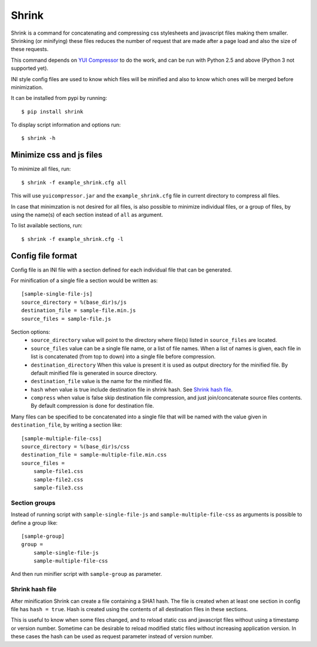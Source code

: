 ========
 Shrink
========

Shrink is a command for concatenating and compressing css stylesheets and
javascript files making them smaller.
Shrinking (or minifying) these files reduces the number of request that are
made after a page load and also the size of these requests.

This command depends on `YUI Compressor <http://developer.yahoo.com/yui/compressor/>`_
to do the work, and can be run with Python 2.5 and above (Python 3 not supported yet).

INI style config files are used to know which files will be minified and
also to know which ones will be merged before minimization.

It can be installed from pypi by running::

  $ pip install shrink

To display script information and options run::

  $ shrink -h


Minimize css and js files
=========================

To minimize all files, run::

  $ shrink -f example_shrink.cfg all

This will use ``yuicompressor.jar`` and the ``example_shrink.cfg`` file in
current directory to compress all files.

In case that minimzation is not desired for all files, is also possible to
minimize individual files, or a group of files, by using the name(s) of each
section instead of ``all`` as argument.

To list available sections, run::

  $ shrink -f example_shrink.cfg -l


Config file format
==================

Config file is an INI file with a section defined for each individual file that
can be generated.

For minification of a single file a section would be written as::

  [sample-single-file-js]
  source_directory = %(base_dir)s/js
  destination_file = sample-file.min.js
  source_files = sample-file.js

Section options:
  * ``source_directory`` value will point to the directory where file(s)
    listed in ``source_files`` are located.
  * ``source_files`` value can be a single file name, or a list of file names.
    When a list of names is given, each file in list is concatenated (from top
    to down) into a single file before compression.
  * ``destination_directory`` When this value is present it is used as output
    directory for the minified file. By default minified file is generated in
    source directory.
  * ``destination_file`` value is the name for the minified file.
  * ``hash`` when value is true include destination file in shrink hash.
    See `Shrink hash file`_.
  * ``compress`` when value is false skip destination file compression, and
    just join/concatenate source files contents. By default compression is
    done for destination file.

Many files can be specified to be concatenated into a single file that will be
named with the value given in ``destination_file``, by writing a section like::

  [sample-multiple-file-css]
  source_directory = %(base_dir)s/css
  destination_file = sample-multiple-file.min.css
  source_files =
      sample-file1.css
      sample-file2.css
      sample-file3.css

Section groups
--------------

Instead of running script with ``sample-single-file-js`` and
``sample-multiple-file-css`` as arguments is possible to define a group like::

  [sample-group]
  group =
      sample-single-file-js
      sample-multiple-file-css

And then run minifier script with ``sample-group`` as parameter.

Shrink hash file
----------------

After minification Shrink can create a file containing a SHA1 hash. The file
is created when at least one section in config file has ``hash = true``. Hash
is created using the contents of all destination files in these sections.

This is useful to know when some files changed, and to reload static css and
javascript files without using a timestamp or version number.
Sometime can be desirable to reload modified static files without increasing
application version. In these cases the hash can be used as request parameter
instead of version number.
